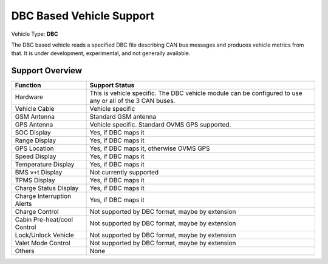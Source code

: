 =========================
DBC Based Vehicle Support
=========================

Vehicle Type: **DBC**

The DBC based vehicle reads a specified DBC file describing CAN bus messages and produces vehicle metrics from that. It is under development, experimental, and not generally available.

----------------
Support Overview
----------------

=========================== ==============
Function                    Support Status
=========================== ==============
Hardware                    This is vehicle specific. The DBC vehicle module can be configured to use any or all of the 3 CAN buses.
Vehicle Cable               Vehicle specific
GSM Antenna                 Standard GSM antenna
GPS Antenna                 Vehicle specific. Standard OVMS GPS supported.
SOC Display                 Yes, if DBC maps it
Range Display               Yes, if DBC maps it
GPS Location                Yes, if DBC maps it, otherwise OVMS GPS
Speed Display               Yes, if DBC maps it
Temperature Display         Yes, if DBC maps it
BMS v+t Display             Not currently supported
TPMS Display                Yes, if DBC maps it
Charge Status Display       Yes, if DBC maps it
Charge Interruption Alerts  Yes, if DBC maps it
Charge Control              Not supported by DBC format, maybe by extension
Cabin Pre-heat/cool Control Not supported by DBC format, maybe by extension
Lock/Unlock Vehicle         Not supported by DBC format, maybe by extension
Valet Mode Control          Not supported by DBC format, maybe by extension
Others                      None
=========================== ==============
